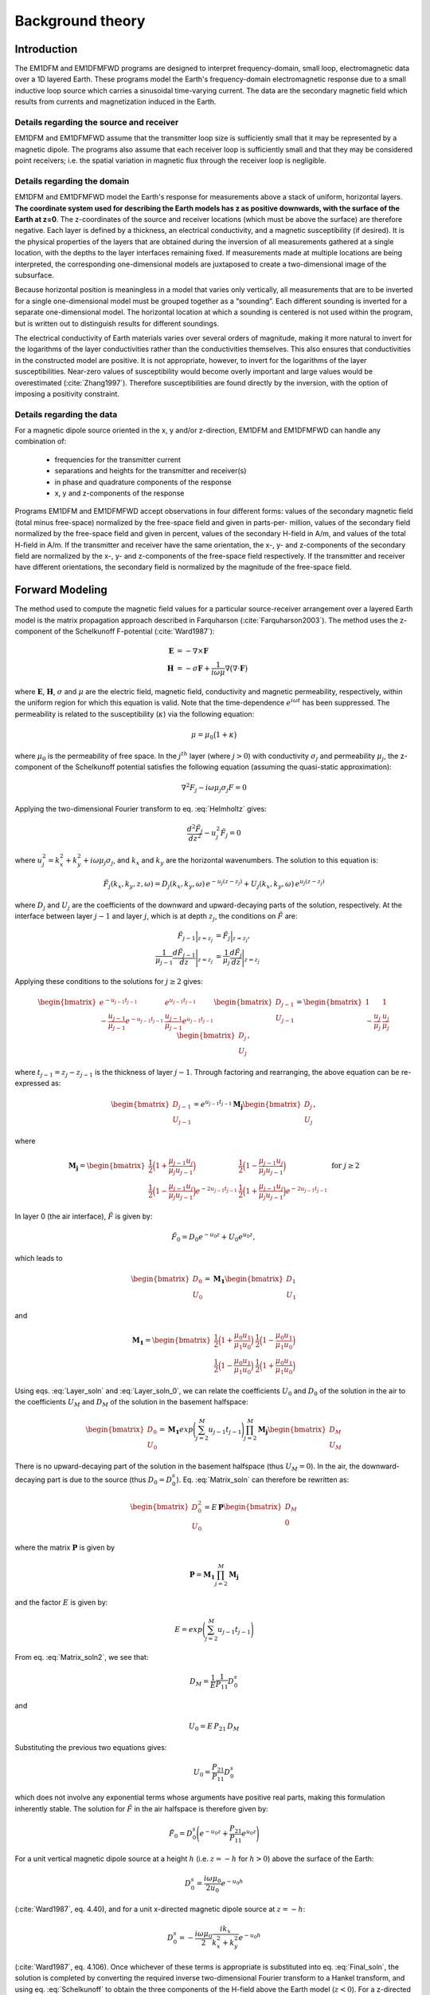 .. _theory:

Background theory
=================

Introduction
------------

The EM1DFM and EM1DFMFWD programs are designed to interpret frequency-domain, small loop, electromagnetic data over a 1D layered Earth.
These programs model the Earth's frequency-domain electromagnetic response due to a small inductive loop source which carries a sinusoidal time-varying current. 
The data are the secondary magnetic field which results from currents and magnetization induced in the Earth.


.. figure:: ../images/domain.png
    :align: center
    :figwidth: 70%



.. _theory_source:

Details regarding the source and receiver
^^^^^^^^^^^^^^^^^^^^^^^^^^^^^^^^^^^^^^^^^

EM1DFM and EM1DFMFWD assume that the transmitter loop size is sufficiently small that it may be represented by a magnetic dipole.
The programs also assume that each receiver loop is sufficiently small and that they may be considered point receivers; i.e.
the spatial variation in magnetic flux through the receiver loop is negligible.

.. _theory_domain:

Details regarding the domain
^^^^^^^^^^^^^^^^^^^^^^^^^^^^

EM1DFM and EM1DFMFWD model the Earth's response for measurements above a stack of uniform, horizontal
layers. **The coordinate system used for describing the Earth models has z as positive downwards, with the
surface of the Earth at z=0**. The z-coordinates of the source and receiver locations (which must be above
the surface) are therefore negative. Each layer is defined by a thickness, an electrical conductivity, and a magnetic susceptibility (if desired).
It is the physical properties of the layers that are obtained during the inversion of all measurements
gathered at a single location, with the depths to the layer interfaces remaining fixed. If measurements made
at multiple locations are being interpreted, the corresponding one-dimensional models are juxtaposed to
create a two-dimensional image of the subsurface.

Because horizontal position is meaningless in a model that varies only vertically, all measurements that
are to be inverted for a single one-dimensional model must be grouped together as a “sounding”. Each
different sounding is inverted for a separate one-dimensional model. The horizontal location at which a
sounding is centered is not used within the program, but is written out to distinguish results for different
soundings.

The electrical conductivity of Earth materials varies over several orders of magnitude, making it more
natural to invert for the logarithms of the layer conductivities rather than the conductivities themselves.
This also ensures that conductivities in the constructed model are positive. It is not appropriate, however, to
invert for the logarithms of the layer susceptibilities. Near-zero values of susceptibility would become overly
important and large values would be overestimated (:cite:`Zhang1997`). Therefore susceptibilities
are found directly by the inversion, with the option of imposing a positivity constraint.


.. _theory_data:

Details regarding the data
^^^^^^^^^^^^^^^^^^^^^^^^^^

For a magnetic dipole source oriented in the x, y and/or z-direction, EM1DFM and EM1DFMFWD can handle any combination of:

    - frequencies for the transmitter current
    - separations and heights for the transmitter and receiver(s)
    - in phase and quadrature components of the response
    - x, y and z-components of the response

Programs EM1DFM and EM1DFMFWD accept observations in four different forms: values of the
secondary magnetic field (total minus free-space) normalized by the free-space field and given in parts-per-
million, values of the secondary field normalized by the free-space field and given in percent, values of the
secondary H-field in A/m, and values of the total H-field in A/m. If the transmitter and receiver have
the same orientation, the x-, y- and z-components of the secondary field are normalized by the
x-, y- and z-components of the free-space field respectively. If the transmitter and receiver have different orientations,
the secondary field is normalized by the magnitude of the free-space field.

.. _theory_fwd:

Forward Modeling
----------------

The method used to compute the magnetic field values for a particular source-receiver arrangement over a
layered Earth model is the matrix propagation approach described in Farquharson (:cite:`Farquharson2003`). The method
uses the z-component of the Schelkunoff F-potential (:cite:`Ward1987`):

.. math::
    \begin{align}
    \mathbf{E} &= -\nabla \times \mathbf{F} \\
    \mathbf{H} &= -\sigma \mathbf{F} + \dfrac{1}{i \omega \mu} \nabla \big ( \nabla \cdot \mathbf{F} \big )
    \end{align}
    :name: Schelkunoff

where :math:`\mathbf{E}`, :math:`\mathbf{H}`, :math:`\sigma` and :math:`\mu` are the electric field, magnetic field,
conductivity and magnetic permeability, respectively, within the uniform region for which this equation is valid. Note that the time-dependence :math:`e^{i\omega t}` has been suppressed.
The permeability is related to the susceptibility (:math:`\kappa`) via the following equation:

.. math::
    \mu = \mu_0 \big ( 1 + \kappa \big )
    :name: susc_def

where :math:`\mu_0` is the permeability of free space. 
In the :math:`j^{th}` layer (where :math:`j>0`) with conductivity :math:`\sigma_j` and permeability :math:`\mu_j`, the
z-component of the Schelkunoff potential satisfies the following equation (assuming the quasi-static approximation):

.. math::
    \nabla^2 F_j - i\omega \mu_j \sigma_j F = 0
    :name: Helmholtz

Applying the two-dimensional Fourier transform to eq. :eq:`Helmholtz` gives:

.. math::
    \frac{d^2 \tilde{F}_j}{dz^2} - u_j^2 \tilde{F}_j = 0
    :name: Helmholtz1D

where :math:`u_j^2 = k_x^2 + k_y^2 + i \omega \mu_j \sigma_j`, and :math:`k_x` and :math:`k_y` are the horizontal wavenumbers. The
solution to this equation is:

.. math::
    \tilde{F}_j (k_x,k_y,z,\omega ) = D_j (k_x, k_y, \omega) \, e^{-u_j (z-z_j)} + U_j (k_x, k_y, \omega) \, e^{u_j (z-z_j)}
    :name: Helmholtz_gen_sol

where :math:`D_j` and :math:`U_j` are the coefficients of the downward and upward-decaying parts of the solution, respectively. At
the interface between layer :math:`j-1` and layer :math:`j`, which is at depth :math:`z_j`, the conditions on :math:`\tilde{F}` are:

.. math::
    \begin{align}
    \tilde{F}_{j-1} \Big |_{z=z_j} &= \tilde{F}_j \Big |_{z=z_j}, \\
    \dfrac{1}{\mu_{j-1}} \dfrac{d \tilde{F}_{j-1}}{dz} \Bigg |_{z=z_j} &= \dfrac{1}{\mu_{j}} \dfrac{d \tilde{F}_{j}}{dz} \Bigg |_{z=z_j}
    \end{align}
    :name: bound_cond

Applying these conditions to the solutions for :math:`j \geq 2` gives:

.. math::
    \begin{bmatrix} e^{-u_{j-1} t_{j-1}} & e^{u_{j-1} t_{j-1}} \\ - \frac{u_{j-1}}{\mu_{j-1}} e^{-u_{j-1} t_{j-1}} & \frac{u_{j-1}}{\mu_{j-1}} e^{u_{j-1} t_{j-1}} \end{bmatrix}
    \begin{bmatrix} D_{j-1} \\ U_{j-1} \end{bmatrix} =
    \begin{bmatrix} 1 & 1 \\ -\frac{u_j}{\mu_j} & \frac{u_j}{\mu_j} \end{bmatrix}
    \begin{bmatrix} D_{j} \\ U_{j} \end{bmatrix},
    :name: Layer_soln

where :math:`t_{j-1} = z_j - z_{j-1}` is the thickness of layer :math:`j-1`. Through factoring and rearranging, the above equation can be re-expressed as:

.. math::
    \begin{bmatrix} D_{j-1} \\ U_{j-1} \end{bmatrix} =
    e^{u_{j-1}t_{j-1}} \mathbf{M_j} \begin{bmatrix} D_{j} \\ U_{j} \end{bmatrix},
    :name:

where

.. math::
    \mathbf{M_j} = \begin{bmatrix} \frac{1}{2} \Big ( 1 + \frac{\mu_{j-1} u_j}{\mu_j u_{j-1}} \Big ) & \frac{1}{2} \Big ( 1 - \frac{\mu_{j-1} u_j}{\mu_j u_{j-1}} \Big ) \\
    \frac{1}{2} \Big ( 1 - \frac{\mu_{j-1} u_j}{\mu_j u_{j-1}} \Big ) e^{-2u_{j-1} t_{j-1}} & \frac{1}{2} \Big ( 1 + \frac{\mu_{j-1} u_j}{\mu_j u_{j-1}} \Big ) e^{-2u_{j-1} t_{j-1}} \end{bmatrix}
    \;\;\;\; \textrm{for} \;\;\;\; j \geq 2
    :name:

In layer 0 (the air interface), :math:`\tilde{F}` is given by:

.. math::
    \tilde{F}_0 = D_0 e^{-u_0 z} + U_0 e^{u_0 z},
    :name:

which leads to

.. math::
    \begin{bmatrix} D_0 \\ U_0 \end{bmatrix} = \mathbf{M_1} \begin{bmatrix} D_1 \\ U_1 \end{bmatrix}
    :name: Layer_soln_0

and

.. math::
    \mathbf{M_1} = \begin{bmatrix} \frac{1}{2} \Big ( 1 + \frac{\mu_0 u_1}{\mu_1 u_0} \Big ) & \frac{1}{2} \Big ( 1 - \frac{\mu_0 u_1}{\mu_1 u_0} \Big ) \\
    \frac{1}{2} \Big ( 1 - \frac{\mu_0 u_1}{\mu_1 u_0} \Big ) & \frac{1}{2} \Big ( 1 + \frac{\mu_0 u_1}{\mu_1 u_0} \Big ) \end{bmatrix}
    :name:

Using eqs. :eq:`Layer_soln` and :eq:`Layer_soln_0`, we can relate the coefficients :math:`U_0` and :math:`D_0` of the solution in the air to the coefficients :math:`U_M` and :math:`D_M` of
the solution in the basement halfspace:

.. math::
    \begin{bmatrix} D_0 \\ U_0 \end{bmatrix} = \mathbf{M_1} exp \Bigg ( \sum_{j=2}^M u_{j-1} t_{j-1} \Bigg ) \prod_{j=2}^M \mathbf{M_j} \begin{bmatrix} D_M \\ U_M \end{bmatrix}
    :name: Matrix_soln

There is no upward-decaying part of the solution in the basement halfspace (thus :math:`U_M = 0`). In the air, the
downward-decaying part is due to the source (thus :math:`D_0 = D_0^s`). Eq. :eq:`Matrix_soln` can therefore be rewritten as:

.. math::
    \begin{bmatrix} D_0^2 \\ U_0 \end{bmatrix} = E \, \mathbf{ P} \begin{bmatrix} D_M \\ 0 \end{bmatrix}
    :name: Matrix_soln2

where the matrix :math:`\mathbf{P}` is given by

.. math::
    \mathbf{P} = \mathbf{M_1} \prod_{j=2}^M \mathbf{M_j}
    :name: M_prod

and the factor :math:`E` is given by:

.. math::
    E = exp \Bigg ( \sum_{j=2}^M u_{j-1} t_{j-1} \Bigg )
    :name:

From eq. :eq:`Matrix_soln2`, we see that:

.. math::
    D_M = \frac{1}{E} \frac{1}{P_{11}} D_0^s
    :name:

and

.. math::
    U_0 = E \, P_{21} \, D_M
    :name:

Substituting the previous two equations gives:

.. math::
    U_0 = \frac{P_{21}}{P_{11}} D_0^s
    :name:

which does not involve any exponential terms whose arguments have positive real parts, making this formulation inherently stable.
The solution for :math:`\tilde{F}` in the air halfspace is therefore given by:

.. math::
    \tilde{F}_0 = D_0^s \Bigg ( e^{-u_0 z} + \frac{P_{21}}{P_{11}} e^{u_0 z} \Bigg )
    :name: Final_soln

For a unit vertical magnetic dipole source at a height :math:`h` (i.e. :math:`z = -h` for :math:`h>0`) above the surface of the Earth:

.. math::
    D_0^s = \frac{i\omega \mu_0}{2 u_0}e^{-u_0 h}
    :name: Source_vert

(:cite:`Ward1987`, eq. 4.40), and for a unit x-directed magnetic dipole source at :math:`z=-h`:

.. math::
    D_0^s = - \frac{i\omega \mu_0}{2} \frac{ik_x}{k_x^2 + k_y^2} e^{-u_0 h}
    :name: Source_horiz

(:cite:`Ward1987`, eq. 4.106). Once whichever of these terms is appropriate is substituted into
eq. :eq:`Final_soln`, the solution is completed by converting the required inverse two-dimensional Fourier transform to
a Hankel transform, and using eq. :eq:`Schelkunoff` to obtain the three components of the H-field above the Earth model (:math:`z<0`).
For a z-directed magnetic dipole source at (:math:`0,0,-h`) such that :math:`h>0`:

.. math::
    \begin{align}
    H_x(x,y,z,\omega) &= \frac{1}{4\pi} \frac{x}{r} \int_0^\infty \Big ( e^{-\lambda |z+h|} - \frac{P_{21}}{P_{11}} e^{\lambda (z-h)} \Big ) \lambda^2 J_1(\lambda r) d\lambda \\
    H_y(x,y,z,\omega) &= \frac{1}{4\pi} \frac{y}{r} \int_0^\infty \Big ( e^{-\lambda |z+h|} - \frac{P_{21}}{P_{11}} e^{\lambda (z-h)} \Big ) \lambda^2 J_1(\lambda r) d\lambda \\
    H_z(x,y,z,\omega) &= \frac{1}{4\pi}             \int_0^\infty \Big ( e^{-\lambda |z+h|} + \frac{P_{21}}{P_{11}} e^{\lambda (z-h)} \Big ) \lambda^2 J_0(\lambda r) d\lambda
    \end{align}
    :name: Soln_zdip

And for a x-directed magnetic dipole source at (:math:`0,0,-h`) such that :math:`h>0`:

.. math::
    \begin{align}
    H_x(x,y,z,\omega) =& -\frac{1}{4\pi} \Big ( \frac{1}{r} - \frac{2x^2}{r^3} \Big ) \int_0^\infty \Big ( e^{-\lambda |z+h|} - \frac{P_{21}}{P_{11}} e^{\lambda (z-h)} \Big ) \lambda J_1(\lambda r) d\lambda \\
    &-\frac{1}{4\pi} \frac{x^2}{r^2} \int_0^\infty \Big ( e^{-\lambda |z+h|} - \frac{P_{21}}{P_{11}} e^{\lambda (z-h)} \Big ) \lambda^2 J_0(\lambda r) d\lambda \\
    H_y(x,y,z,\omega) =& \frac{1}{2\pi} \frac{xy}{r^3} \int_0^\infty \Big ( e^{-\lambda |z+h|} - \frac{P_{21}}{P_{11}} e^{\lambda (z-h)} \Big ) \lambda J_1(\lambda r) d\lambda \\
    &-\frac{1}{4\pi} \frac{xy}{r^2} \int_0^\infty \Big ( e^{-\lambda |z+h|} - \frac{P_{21}}{P_{11}} e^{\lambda (z-h)} \Big ) \lambda^2 J_0(\lambda r) d\lambda \\
    H_z(x,y,z,\omega) =& \frac{1}{4\pi} \frac{x}{r} \int_0^\infty \Big ( e^{-\lambda |z+h|} + \frac{P_{21}}{P_{11}} e^{\lambda (z-h)} \Big ) \lambda^2 J_1(\lambda r) d\lambda
    \end{align}
    :name: Soln_xdip


The Hankel transforms in eqs. :eq:`Soln_zdip` and :eq:`Soln_xdip` are computed using the digital filtering routine of Anderson
(:cite:`Anderson1982`). The kernels of these equations are pre-computed at a certain number of logarithmically-spaced values of :math:`\lambda`.
Anderson’s routine then extracts the values of the kernels at the values of :math:`\lambda` it requires by cubic
spline interpolation. The number of values of :math:`\lambda` at which the kernels are pre-computed (50 minimum) can
be specified in the input file “em1dfm.in”; see “line 11” in the :ref:`input file<inputEM1DFM>` description.

There are three places where previously-computed components of eqs. :eq:`Soln_zdip` and :eq:`Soln_xdip` can be re-used. The
propagation of the matrices through the layers depends on frequency, and must be re-done for each different
value. However, the propagated matrix :math:`\mathbf{P}`, and hence the ratio :math:`P_{21}/P_{11}`, does not depend on the relative
location and orientation of the transmitter and receiver, and so can be re-used for all transmitters and
receivers for the same frequency. Furthermore, if there are multiple transmitter-receiver pairs with the same
height (and the same frequency), there is no difference in the kernels of their Hankel transforms, and so the
values of the kernels computed for one pair can be re-used for all the others. It is to ensure this grouping of
the survey parameters that the observations file is structured the way it is (see the :ref:`observation file<supportingFiles_obs>`).

The individual propagation matrices :math:`\mathbf{M_j}`, and each matrix computed in the construction of the propagation matrix :math:`\mathbf{P}`, are saved in the forward-modelling routine. These are then re-used in the computation of the sensitivities.

.. _theory_sensitivities:

Computing Sensitivities
-----------------------

The inverse problem of determining the conductivity and/or susceptibility of the Earth from electromagnetic
measurements is nonlinear. Program EM1DFM uses an iterative procedure to solve this problem. At each
iteration the linearized approximation of the full nonlinear problem is solved. This requires the Jacobian
matrix for the sensitivities, :math:`\mathbf{J} = (\mathbf{J^\sigma}, \mathbf{J^\kappa})` where:

.. math::
    \begin{align}
    J_{ij}^\sigma &= \frac{\partial d_i}{\partial log \, \sigma_j} \\
    J_{ij}^\kappa &= \frac{\partial d_i}{\partial k_j}
    \end{align}
    :name: Sensitivity

in which :math:`d_i` is the :math:`i^{th}` observation, and :math:`\sigma_j` and :math:`\kappa_j` are the conductivity and susceptibility of the :math:`j^{th}` layer.

The algorithm for computing the sensitivities is obtained by differentiating the expressions for the H-fields (see :eq:`Soln_zdip` and :eq:`Soln_xdip`)
with respect to the model parameters (:cite:`Farquharson2003`). For example, the
sensitivity with respect to :math:`m_j` (either the conductivity or susceptibility of the :math:`j^{th}` layer) of the
z-component of the H-field for a z-directed magnetic dipole source is given by differentiating the third expression in :eq:`Soln_zdip`:

.. math::
    \frac{\partial H_z}{\partial m_j} (x,y,z,\omega) = \frac{1}{4\pi} \int_0^\infty \Big ( e^{-\lambda |z+h|} + \frac{\partial}{\partial m_j} \Bigg [ \frac{P_{21}}{P_{11}} \Bigg ] e^{\lambda (z-h)} \Big ) \lambda^2 J_0(\lambda r) d\lambda
    :name: Sensitivity_z

The derivative of the coefficient is simply:

.. math::
    \frac{\partial}{\partial m_j} \Bigg [ \frac{P_{21}}{P_{11}} \Bigg ] = \frac{\partial P_{21}}{\partial m_j} \frac{1}{P_{11}} - \frac{\partial P_{11}}{\partial m_j} \frac{P{21}}{P_{11}^2}
    :name:

where :math:`P_{11}` and :math:`P_{21}` are elements of the propagation matrix :math:`\mathbf{P}` given by eq. :eq:`M_prod`. The derivative of :math:`\mathbf{P}` with respect to :math:`m_j` (for :math:`1 \leq j \leq M-1`) is

.. math::
    \frac{\partial \mathbf{P}}{\partial m_j} = \mathbf{M_1 M_2 ... M_{j-1}} \Bigg ( \frac{\partial \mathbf{M_j}}{\partial m_j} \mathbf{M_{j+1}} + \mathbf{M_j} \frac{\partial \mathbf{M_{j+1}}}{\partial m_j} \Bigg ) \mathbf{M_{j+2} ... M_M}
    :name:

The sensitivities with respect to the conductivity and susceptibility of the basement halfspace are given by

.. math::
    \frac{\partial \mathbf{P}}{\partial m_M} = \mathbf{M_1 M_2 ... M_{M-1}} \frac{\partial \mathbf{M_M}}{\partial m_M} 
    :name:

The derivatives of the individual layer matrices with respect to the conductivities and susceptibilities are
straightforward to derive, and are not given here.

Just as for the forward modelling, the Hankel transform in eq. :eq:`Sensitivity_z`, and those in the corresponding
expressions for the sensitivities of the other observations, are computed using the digital filtering routine of Anderson (:cite:`Anderson1982`).

The partial propagation matrices

.. math::
    \mathbf{P_k} = \mathbf{M_1} \prod_{j=2}^k \mathbf{M_j}, \;\;\; k=2,...,M
    :name:

are computed during the forward modelling, and saved for re-use during the sensitivity computations. This
sensitivity-equation approach therefore has the efficiency of an adjoint-equation approach.

.. _theory_inversion:

Inversion Methodologies
-----------------------

In program EM1DFM, there are four different inversion algorithms. They all have the same :ref:`general formulation <theory_inversion_gen>`, but differ in their treatment of the trade-off parameter (see :ref:`fixed trade-off <theory_inversion_fixed>`, :ref:`discrepency principle <theory_inversion_disc>`, :ref:`GCV <theory_inversion_gcv>` and :ref:`L-curve criterion <theory_inversion_lcurve>`).
In addition, there are four possibilities for the Earth model constructed by the inversion: 

    1) conductivity only
    2) susceptibility only (with positivity enforced)
    3) conductivity and susceptibility (with positivity of the susceptibilities enforced)
    4) conductivity and susceptibility (without the positivity constraint)

.. _theory_inversion_gen:

General formulation
^^^^^^^^^^^^^^^^^^^

The aim of each inversion algorithm is to construct the simplest model that adequately reproduces the
observations. This is achieved by posing the inverse problem as an optimization problem in which we recover the model that minimizes the objective function:

.. math::
    \Phi = \phi_d + \beta \phi_m - \gamma \phi_{LB}
    :name: ObjectiveFun

The three components of this objective function are as follows. :math:`\phi_d` is the data misfit:

.. math::
    \phi_d = \| \mathbf{W_d} (\mathbf{d - d^{obs}} ) \|^2
    :name:

where :math:`\| \, \cdot \, \|` represents the :math:`l_2`-norm, :math:`d^{obs}` is the vector containing the
:math:`N` observations, and :math:`d` is the forward-modelled data. It is assumed that the noise in the observations is Gaussian and uncorrelated, and that the
estimated standard deviation of the noise in the :math:`i^{th}` observation is of the form :math:`s_0 \hat{s}_i`, where :math:`\hat{s}_i` indicates the
amount of noise in the :math:`i^{th}` observation relative to that in the others, and is a scale factor that specifies
the total amount of noise in the set of observations. The matrix :math:`\mathbf{W_d}` is therefore given by:

.. math::
    \mathbf{W_d} = \textrm{diag} \big \{ 1/(s_0 \hat{s}_1), ..., 1/(s_0 \hat{s}_N) \}
    :name:


The model-structure component of the objective function is :math:`\phi_m`. In its most general form it contains four terms:

.. math::
    \begin{split}
    \phi_m =& \; \alpha_s^\sigma \big \| \mathbf{W_s^\sigma} \big ( \mathbf{m^\sigma - m_s^{\sigma , ref}} \big ) \big \|^2\\
    &+ \alpha_z^\sigma \big \| \mathbf{W_z^\sigma} \big ( \mathbf{m^\sigma - m_z^{\sigma , ref}} \big ) \big \|^2\\
    &+ \alpha_s^\kappa \big \| \mathbf{W_s^\kappa} \big ( \mathbf{m^\kappa - m_s^{\kappa , ref}} \big ) \big \|^2\\
    &+ \alpha_z^\kappa \big \| \mathbf{W_z^\kappa} \big ( \mathbf{m^\kappa - m_z^{\kappa , ref}} \big ) \big \|^2
    \end{split}
    :name: MOF

where :math:`\mathbf{m^\sigma}` is the vector containing the logarithms of the layer conductivities, and :math:`\mathbf{m^\kappa}` is the vector containing
the layer susceptibilities. The matrices :math:`\mathbf{W_s^\sigma}` and :math:`\mathbf{W_s^\kappa}` are:

.. math::
    \mathbf{W_s^\sigma} = \mathbf{W_s^\kappa} = \textrm{diag} \big \{ \sqrt{t_1}, ..., \sqrt{t_{m-1}}, \sqrt{t_{M-1}} \big \}
    :name:

where :math:`t_j` is the thickness of the :math:`j^{th}` layer. And the matricies :math:`\mathbf{W_z^\sigma}` and :math:`\mathbf{W_z^\kappa}` are:

.. math::
    \mathbf{W_z^\sigma} = \mathbf{W_z^\kappa} =
    \begin{bmatrix} -\sqrt{\frac{2}{t_1 + t_2}} & \sqrt{\frac{2}{t_1 + t_2}} & & & & \\
    & -\sqrt{\frac{2}{t_2 + t_3}} & \sqrt{\frac{2}{t_2 + t_3}} & & & \\
    & & \ddots & & & \\
    & & & -\sqrt{\frac{2}{t_{M-2} + t_{M-1}}} & \sqrt{\frac{2}{t_{M-2} + t_{M-1}}} & \\
    & & & & -\sqrt{\frac{2}{t_{M-1}}} & \sqrt{\frac{2}{t_{M-1}}} \\
    & & & & & 0 \end{bmatrix}
    :name:

The rows of any of these four weighting matrices can be scaled if desired (see file for :ref:`additional model-norm weights<supportingFiles_weight>`). The
vectors :math:`\mathbf{m_s^{\sigma , ref}}`, :math:`\mathbf{m_z^{\sigma , ref}}`, :math:`\mathbf{m_s^{\kappa , ref}}` and :math:`\mathbf{m_z^{\kappa , ref}}`
contain the layer conductivities/susceptibilities for the four possible reference models. The four terms in
:math:`\phi_m` therefore correspond to the “smallest” and “flattest” terms for the
conductivity and susceptibility parts of the model. The relative importance of the four terms is governed by
the coefficients :math:`\mathbf{\alpha_s^{\sigma}}`, :math:`\mathbf{\alpha_z^{\sigma}}`, :math:`\mathbf{\alpha_s^{\kappa}}` and :math:`\mathbf{\alpha_z^{\kappa}}`
, which are discussed in the :ref:`general formulation of the inversion problem<theory_inversion_gen>`. :math:`\beta` is the trade-off parameter that
balances the opposing effects of minimizing the misfit and minimizing the amount of structure in the model.
It is the different ways in which :math:`\beta` is determined that distinguish the four inversion algorithms in program
EM1DFM from one another. They are described in the next sections.

Finally, the third component of the objective function is a logarithmic barrier term:

.. math::
    \phi_{LB} = \sum_{j-1}^M \textrm{log} \, (c\kappa_j)
    :name: barrier_cond

where :math:`c` is a constant, usually equal to 1. This term is how the positivity constraint on the layer susceptibilities
is enforced. It, and its coefficient :math:`\gamma`, are described :ref:`here<theory_pos_sus>`.

As mentioned in the :ref:`computing sensitivities <theory_sensitivities>` section, the inverse problem considered here is nonlinear. It is solved using an
iterative procedure. At the :math:`n^{th}` iteration, the actual objective function being minimized is:

.. math::
    \Phi^n = \phi_d^n + \beta^n \phi_m^n - \gamma^n \phi^n_{LB}
    :name: Objective_Fcn

In the data misfit :math:`\phi_d^n`, the forward-modelled data :math:`d_n` are the data for the model that is sought at the current iteration. These data
are approximated by:

.. math::
    \mathbf{d^n} = \mathbf{d}^{n-1} + \mathbf{J}^{\sigma, n-1} \delta \mathbf{m}^\sigma + \mathbf{J}^{\kappa, n-1} \delta \mathbf{m}^\kappa
    :name: DataPerturb

where :math:`\delta \mathbf{m}^\sigma = \mathbf{m}^{\sigma , n} - \mathbf{m}^{\sigma , n-1}\;` \& :math:`\;\delta \mathbf{m}^\kappa = \mathbf{m}^{\kappa , n} - \mathbf{m}^{\kappa , n-1}`, and
:math:`\mathbf{J}^{\sigma , n-1}` \& :math:`\mathbf{J}^{\kappa , n-1}` are the two halves of the Jacobian matrix given by :eq:`Sensitivity` and evaluated for the model from the previous iteration. At
the :math:`n^{th}` iteration, the problem to be solved is that of finding the change, (:math:`\delta \mathbf{m}^\sigma , \delta \mathbf{m}^\kappa`) to the model which
minimizes the objective function :math:`\Phi^n`. Differentiating eq. :eq:`Objective_Fcn` with respect to the components of :math:`\delta \mathbf{m}^\sigma` \& :math:`\delta \mathbf{m}^\kappa`, and
equating the resulting expressions to zero, gives the system of equations to be solved. The derivatives of :math:`\phi^n_d` (incorporating the approximation of eq. :eq:`DataPerturb`) and
are straightforward to calculate. However, a further approximation must be made to linearize the derivatives of the logarithmic barrier term:

.. math::
    \begin{split}
    \frac{\partial \phi^n_{LB}}{\partial \delta m_k^\kappa} &= \frac{\partial}{\partial \delta \kappa_k} \sum_{j=1}^M \textrm{log} \big ( \kappa_j^{n-1} + \delta \kappa_j \big ) \\
    &= \frac{1}{\kappa_k^{n-1} + \delta \kappa_j} \\
    & \approx \frac{1}{\kappa_k^{n-1}} \Bigg ( 1 - \frac{\delta \kappa_k}{\kappa_k^{n-1}} \Bigg )
    \end{split}
    :name:

The linear system of equations to be solved for (:math:`\delta \mathbf{m}^\sigma , \delta \mathbf{m}^\kappa`) is therefore:

.. math::
    \begin{split}
    & \bigg [ \mathbf{J}^{n-1 \, T} \mathbf{W_d}^T \mathbf{W_d} \mathbf{J}^{n-1} + \beta^n \sum_{i=1}^2 \mathbf{W_i}^T \mathbf{W_i} + \frac{\gamma^n}{2} \mathbf{\hat{X}}^{n-1 \, T} \mathbf{\hat{X}}^{n-1} \bigg ] \delta \mathbf{m} = \\
    & \mathbf{J}^{n-1 \, T} \mathbf{W_d}^{n-1} \mathbf{W_d} \big ( \mathbf{d^{obs}} - \mathbf{d}^{n-1} \big )
    + \beta^n \sum_{i=1}^2 \mathbf{W_i}^T \mathbf{W_i} \big ( \mathbf{m_i^{ref} - \mathbf{m}^{n-1}} \big )
    + \frac{\gamma^n}{2} \mathbf{\hat{X}}^{n-1 \, T} \mathbf{\hat{X}}^{n-1} \mathbf{m}^{n-1}
    \end{split}
    :name: Systemdm

where :math:`T` denotes the transpose and:

.. math::
    \begin{split}
    \mathbf{J}^{n-1} &= \big ( \mathbf{J}^{\sigma , n-1} \mathbf{J}^{\kappa , n-1} \big ) \\
    \mathbf{W_1} &= \begin{bmatrix} \sqrt{\alpha_s^\sigma} \mathbf{W}_s^\sigma & 0 \\ 0 & \sqrt{\alpha_s^\kappa} \mathbf{W}_s^\kappa \end{bmatrix} \\ 
    \mathbf{W_2} &= \begin{bmatrix} \sqrt{\alpha_z^\sigma} \mathbf{W}_z^\sigma & 0 \\ 0 & \sqrt{\alpha_z^\kappa} \mathbf{W}_z^\kappa \end{bmatrix} \\
    \mathbf{m_1^{ref}} &= \big ( \mathbf{m}_s^{\sigma , ref \, T} \mathbf{m}_s^{\kappa , ref \, T} \big )^T \\
    \mathbf{m_2^{ref}} &= \big ( \mathbf{m}_z^{\sigma , ref \, T} \mathbf{m}_z^{\kappa , ref \, T} \big )^T \\
    \mathbf{\hat{X}}^{n-1} &= \big ( 0 \, (\mathbf{X}^{n-1})^{-1} \big )
    \end{split}
    :name:

where :math:`\mathbf{\hat{X}}^{n-1} = \textrm{diag} \{ m_1^{\kappa, n-1}, ... , m_M^{\kappa, n-1} \}`. The solution to eq. :eq:`Systemdm` is equivalent to the least-squares solution of:

.. math::
    \begin{bmatrix} \mathbf{W_d J}^{n-1} \\ \sqrt{\beta^n} \mathbf{W_1} \\ \sqrt{\beta^n} \mathbf{W_2} \\ \sqrt{\gamma^n/2} \, \mathbf{\hat{X}}^{n-1} \end{bmatrix} \delta \mathbf{m} =
    \begin{bmatrix} \mathbf{W_d } ( \mathbf{d^{obs} - d}^{n-1} ) \\ \sqrt{\beta^n} \mathbf{W_1} ( \mathbf{m_1^{ref} - m}^{n-1} ) \\ \sqrt{\beta^n} \mathbf{W_2}( \mathbf{m^{ref} - m}^{n-1} ) \\ \sqrt{\gamma^n/2} \, \mathbf{\hat{X}}^{n-1} \mathbf{m}^{n-1} \end{bmatrix}
    :name: SystemdmLSQ

Once the step :math:`\delta \mathbf{m}` has been determined by the solution of eq. :eq:`Systemdm` or eq. :eq:`SystemdmLSQ`, the new model is given by:

.. math::
    \mathbf{m}^n = \mathbf{m}^{n-1} + \nu \delta \mathbf{m}
    :name: mod_update

There are two conditions on the step length :math:`\nu`. First, if positivity of the layer susceptibilities is being enforced:

.. math::
    \nu \delta \kappa_j > -\kappa_j^{n-1}
    :name: cond1

must hold for all :math:`j=1,...,M`. Secondly, the objective function must be decreased by the addition of the
step to the model:

.. math::
    \phi_d^n + \beta^n \phi_m^n - \gamma^n \phi_{LB}^n < \phi_d^{n-1} + \beta^n \phi_m^{n-1} - \gamma^n \phi_{LB}^{n-1}
    :name: cond2

where :math:`\phi_d^n` is now the misfit computed using the full forward modelling for the new model :math:`\mathbf{m}^n`. To determine
:math:`\mathbf{m}^n`, a step length (:math:`\nu`) of either 1 or the maximum value for which eq. :eq:`cond1` is true (whichever is greater) is
tried. If eq. :eq:`cond2` is true for the step length, it is accepted. If eq. :eq:`cond2` is not true, :math:`\nu` is decreased by factors of 2 until it is true.

.. _theory_inversion_fixed:

Algorithm 1: fixed trade-off parameter
^^^^^^^^^^^^^^^^^^^^^^^^^^^^^^^^^^^^^^

The trade-off parameter, :math:`\beta`, remains fixed at its user-supplied value throughout the inversion. The least-
squares solution of eq. :eq:`SystemdmLSQ` is used. This is computed using the subroutine “LSQR” of Paige & Saunders
(:cite:`Paige1982`). If the desired value of :math:`\beta` is known, this is the fastest of the four inversion algorithms as it does not
involve a line search over trial values of :math:`\beta` at each iteration. If the appropriate value of :math:`\beta` is not known, it
can be found using this algorithm by trail-and-error. This may or may not be time-consuming.

.. _theory_inversion_disc:

Algorithm 2: discrepancy principle
^^^^^^^^^^^^^^^^^^^^^^^^^^^^^^^^^^

If a complete description of the noise in a set of observations is available - that is, both :math:`s_0` and :math:`\hat{s}_i \: (i=1,...,N)` are known - the expectation of the misfit,
:math:`E (\phi_d)`, is equal to the number of observations :math:`N`. Algorithm 2 therefore attempts to choose the trade-off parameter so that the misfit for the final model is equal to a target
value of :math:`chifac \times N`. If the noise in the observations is well known, :math:`chifac` should equal 1. However, :math:`chifac` can be adjusted by the user to give a target misfit appropriate for a particular data-set. If a misfit as small as the target value cannot be achieved, the algorithm searches for the smallest possible misfit.

Experience has shown that choosing the trade-off parameter at early iterations in this way can lead to
excessive structure in the model, and that removing this structure once the target (or minimum) misfit has
been attained can require a significant number of additional iterations. A restriction is therefore placed on
the greatest-allowed decrease in the misfit at any iteration, thus allowing structure to be slowly but steadily
introduced into the model. In program EM1DFM, the target misfit at the :math:`n^{th}` iteration is given by:

.. math::
    \phi_d^{n, tar} = \textrm{max} \big ( mfac \times \phi_d^{n-1}, chifac \times N \big )
    :name: mfac

where the user-supplied factor :math:`mfac` is such that :math:`0.1 \leq mfac \leq 0.5`.

The step :math:`\delta \mathbf{m}` is found from the solution of eq. :eq:`SystemdmLSQ` using subroutine
LSQR of Paige & Saunders (:cite:`Paige1982`). The line search at each iteration moves along the :math:`\phi_d` versus log :math:`\! \beta` curve until either the target misfit, :math:`\phi_d^{n, tar}`,
is bracketed, in which case a bisection search is used to converge to the target, or the minimum misfit
(:math:`> \phi_d^{n-1}`) is bracketed, in which case a golden section search (for example, Press et al., 1986) is used to
converge to the minimum. The starting value of :math:`\beta` for each line search is :math:`\beta^{n-1}`. For the first iteration, the :math:`\beta \, (=\beta_0)` for the line search is given by
:math:`N/\phi_m (\mathbf{m}^\dagger)`, where :math:`\mathbf{m}^\dagger` contains typical values of conductivity and/or susceptibility. Specifically, :math:`\mathbf{m}^\dagger` is a model whose top
:math:`M/5` layers have a conductivity of 0.02 S/m and susceptibility of 0.02 SI units, and whose remaining layers have a conductivity of 0.01 S/m and
susceptibility of 0 SI units. Also, the reference models used in the computation of :math:`\phi_m (\mathbf{m}^\dagger )` are homogeneous
halfspaces of 0.01 S/m and 0 SI units. The line search is efficient, but does involve the full forward modelling to compute the misfit for each trial value of :math:`\beta`.

.. _theory_inversion_gcv:

Algorithm 3: GCV criterion
^^^^^^^^^^^^^^^^^^^^^^^^^^

If only the relative amount of noise in the observations is known - that is, :math:`\hat{s}_i (i=1,...,N)` is known but not :math:`s_0` -
the appropriate target value for the misfit cannot be determined, and hence Algorithm 2 is not the most
suitable. The generalized cross-validation (GCV) method provides a means of estimating, during the course
of an inversion, a value of the trade-off parameter that results in an appropriate fit to the observations, and
in so doing, effectively estimating the level of noise, :math:`s_0`, in the observations (see, for example, :cite:`Wahba1990`;
:cite:`Hansen1998`).

The GCV method is based on the following argument (:cite:`Wahba1990`; :cite:`Haber1997`; :cite:`Haber2000`). Consider inverting all but the first observation using a trial value of :math:`\beta`, and then computing the
individual misfit between the first observation and the first forward-modelled datum for the model produced
by the inversion. This can be repeated leaving out all the other observations in turn, inverting the retained
observations using the same value of :math:`\beta`, and computing the misfit between the observation left out and the
corresponding forward-modelled datum. The best value of :math:`\beta` can then be defined as the one which gives the
smallest sum of all the individual misfits. For a linear problem, this corresponds to minimizing the GCV
function. For a nonlinear problem, the GCV method can be applied to the linearized problem being solved
at each iteration (:cite:`Haber1997`; :cite:`Haber2000`; :cite:`Li2003`; :cite:`Farquharson2000`). From eq. :eq:`Systemdm`, the GCV function for the :math:`n^{th}` iteration is given by:

.. math::
    GCV (\beta ) = \dfrac{\big \| \mathbf{W_d \hat{d} - W_d J}^{n-1} \mathbf{M}^{-1} \big ( \mathbf{J}^{n-1 \, T} \mathbf{W_d}T \mathbf{W_d \hat{d} + r} \big ) \big \|^2 }{\big [ \textrm{trace} \big ( \mathbf{I - W_d J}^{n-1} \mathbf{M}^{-1} \mathbf{J}^{n-1 \, T} \mathbf{W_d}^T \big )  \big ]^2}
    :name: GCV

where

.. math::
    \begin{split}
    \mathbf{M} (\beta) &= \bigg [ \mathbf{J}^{n-1 \, T} \mathbf{W_d}^T \mathbf{W_d} \mathbf{J}^{n-1} + \beta^n \sum_{i=1}^2 \mathbf{W_i}^T \mathbf{W_i} + \frac{\gamma^n}{2} \mathbf{\hat{X}}^{n-1 \, T} \mathbf{\hat{X}}^{n-1} \bigg ] \\
    \mathbf{r} &= \beta^n \sum_{i=1}^2 \mathbf{W_i}^T \mathbf{W_i} \big ( \mathbf{m_i^{ref} - \mathbf{m}^{n-1}} \big ) + \frac{\gamma^n}{2} \mathbf{\hat{X}}^{n-1 \, T} \mathbf{\hat{X}}^{n-1} \mathbf{m}^{n-1}
    \end{split}
    :name:

and :math:`\mathbf{\hat{d} - d^{obs} - d}^{n-1}`. If :math:`\beta^*` is the value of the trade-off parameter that minimizes eq. :eq:`GCV` at the :math:`n^{th}` iteration, the actual value of
:math:`\beta` used to compute the new model is given by:

.. math::
    \beta_n = \textrm{max} (\beta^*, bfac \times \beta^{n-1} )
    :name: betachoice

where the user-supplied factor :math:`bfac` is such that :math:`0.01<bfac<0.5`. As for Algorithm 2, this limit on the
allowed decrease in the trade-off parameter prevents unnecessary structure being introduced into the model
at early iterations. The inverse of the matrix :math:`\mathbf{M}` required in eq. :eq:`GCV`, and the solution to eq. :eq:`Systemdm` given this inverse, is
computed using the Cholesky factorization routines from LAPACK (:cite:`Anderson1999`). The line search at each iteration moves along the curve of the GCV function versus the logarithm of the trade-off parameter
until the minimum is bracketed (or :math:`bfac \times \beta^{n-1}` reached), and then a golden section search (e.g., Press et al.,
1986) is used to converge to the minimum. The starting value of :math:`\beta` in the line search is :math:`\beta^{n-1}` ( :math:`\beta^0` is estimated
in the same way as for Algorithm 2). This is an efficient search, even with the inversion of the matrix :math:`\mathbf{M}`.

.. _theory_inversion_lcurve:

Algorithm 4: L-curve criterion
^^^^^^^^^^^^^^^^^^^^^^^^^^^^^^

As for the :ref:`GCV-based method <theory_inversion_gcv>`, the L-curve method provides a means of estimating
an appropriate value of the trade-off parameter if only :math:`\hat{s}_i, \, i=1,...,N` are known and not :math:`s_0`. For a linear
inverse problem, if the data misfit :math:`\phi_d` is plotted against the model norm :math:`\phi_m` for all reasonable values of the
trade-off parameter :math:`\beta`, the resulting curve tends to have a characteristic "L"-shape, especially when plotted
on logarithmic axes (see, for example, :cite:`Hansen1998`). The corner of this L-curve corresponds to roughly
equal emphasis on the misfit and model norm during the inversion. Moving along the L-curve away from the
corner is associated with a progressively smaller decrease in the misfit for large increases in the model norm,
or a progressively smaller decrease in the model norm for large increases in the misfit. The value of :math:`\beta` at the
point of maximum curvature on the L-curve is therefore the most appropriate, according to this criterion.

For a nonlinear problem, the L-curve criterion can be applied to the linearized inverse problem at each
iteration (Li & Oldenburg, 1999; Farquharson & Oldenburg, 2000). In this situation, the L-curve is defined
using the linearized misfit, which uses the approximation given in eq. :eq:`DataPerturb` for the forward-modelled data.
The curvature of the L-curve is computed using the formula (Hansen, 1998):

.. math::
    C(\beta) = \frac{\zeta^\prime \eta^{\prime \prime } - \zeta^{\prime\prime} \eta^\prime}{\big ( (\zeta^\prime)^2 + (\eta^\prime)^2 \big )^{3/2}}
    :name: zetaeq

where :math:`\zeta = \textrm{log} \, \phi_d^{lin}` and :math:`\eta = \textrm{log}\, \phi_m`. The prime denotes differentiation with respect to log :math:`\beta`. As for both
Algorithms :ref:`2 <theory_inversion_disc>` & :ref:`3 <theory_inversion_gcv>`, a restriction is imposed on how quickly the trade-off parameter can be decreased from one iteration to the next. The actual value of :math:`\beta` chosen for use at the
:math:`n^{th}` th iteration is given by eq. :eq:`betachoice`, where :math:`\beta^*` now corresponds to the value of :math:`\beta` at the point of maximum curvature on the L-curve.

Experience has shown that the L-curve for the inverse problem considered here does not always have
a sharp, distinct corner. The associated slow variation of the curvature with :math:`\beta` can make the numerical
differentiation required to evaluate eq. :eq:`zetaeq` prone to numerical noise. The line search along the L-curve used
in program EM1DFM to find the point of maximum curvature is therefore designed to be robust (rather
than efficient). The L-curve is sampled at equally-spaced values of :math:`\textrm{log} \, \beta`, and long differences are used in the
evaluation of eq. :eq:`zetaeq` to introduce some smoothing. A parabola is fit through the point from the equally-spaced sampling with the maximum value of curvature and its two nearest neighbours. The value of :math:`\beta` at the
maximum of this parabola is taken as :math:`\beta^*`. In addition, it is sometimes found that, for the range of values of
:math:`\beta` that are tried, the maximum value of the curvature of the L-curve on logarithmic axes is negative. In this
case, the curvature of the L-curve on linear axes is investigated to find a maximum. As for Algorithms 1 &
2, the least-squares solution to eq. :eq:`SystemdmLSQ` is used, and is computed using subroutine LSQR of Paige & Saunders (:cite:`Paige1982`).

.. _theory_alphas:

Relative weighting within the model norm
^^^^^^^^^^^^^^^^^^^^^^^^^^^^^^^^^^^^^^^^

The four coefficients in the model norm (see eq. :eq:`MOF`) are ultimately the responsibility of the user. Larger
values of :math:`\alpha_s^\sigma` relative to :math:`\alpha_z^\sigma` result in constructed conductivity models that are closer to the supplied reference
model. Smaller values of :math:`\alpha_s^\sigma` and :math:`\alpha_z^\sigma` result in flatter conductivity models. Likewise for the coefficients
related to susceptibilities.

If both conductivity and susceptibility are active in the inversion, the relative size of
:math:`\alpha_s^\sigma` & :math:`\alpha_z^\sigma` to :math:`\alpha_s^\kappa` & :math:`\alpha_z^\kappa`
is also required. Program EM1DFM includes a simple means of calculating a default value for this
relative balance. Using the layer thicknesses, weighting matrices :math:`\mathbf{W_s^\sigma}`, :math:`\mathbf{W_z^\sigma}`, :math:`\mathbf{W_s^\kappa}` & :math:`\mathbf{W_z^\kappa}`, and user-supplied
weighting of the smallest and flattest parts of the conductivity and susceptibility components of the model norm (see acs, acz, ass & asz in the :ref:`input file description<inputEM1DFM>`, line 5), the following two quantities
are computed for a test model :math:`\mathbf{m}^*`:

.. math::
    \begin{split}
    \phi_m^\sigma &= acs \big \| \mathbf{W_s^\sigma} \big ( \mathbf{m}^* - \mathbf{m}_s^{\sigma, ref} \big ) \big \|^2 + acz \big \| \mathbf{W_z^\sigma} \big ( \mathbf{m}^* - \mathbf{m}_z^{\sigma, ref} \big ) \big \|^2 \\
    \phi_m^\kappa &= ass \big \| \mathbf{W_s^\kappa} \big ( \mathbf{m}^* - \mathbf{m}_s^{\kappa, ref} \big ) \big \|^2 + asz \big \| \mathbf{W_z^\kappa} \big ( \mathbf{m}^* - \mathbf{m}_z^{\kappa, ref} \big ) \big \|^2
    \end{split}
    :name:

The conductivity and susceptibility of the top :math:`N/5` layers in the test model are 0.02 S/m and 0.02 SI units
respectively, and the conductivity and susceptibility of the remaining layers are 0.01 S/m and 0 SI units.
The coefficients of the model norm used in the inversion are then :math:`\alpha_s^\sigma = acs`, :math:`\alpha_z^\sigma = acz`, :math:`\alpha_s^\kappa = A^s \times ass` & :math:`\alpha_z^\kappa = A^d \times asz` where
:math:`A^s \phi_m^\sigma / \phi_m^\kappa`. It has been found that a balance between the conductivity and
susceptibility portions of the model norm computed in this way is adequate as an initial guess. However, the
balance usually requires modification by the user to obtain the best susceptibility model. (The conductivity
model tends to be insensitive to this balance.) If anything, the default balance will suppress the constructed
susceptibility model.

.. _theory_pos_sus:

Positive susceptibility
^^^^^^^^^^^^^^^^^^^^^^^

ProgramEM1DFM can perform an unconstrained inversion for susceptibilities (along with the conductivities)
as well as invert for values of susceptibility that are constrained to be positive. Following Li & Oldenburg
(:cite:`Li2003`), the positivity constraint is implemented by incorporating a logarithmic barrier term in the objective
function (see eqs. :eq:`ObjectiveFun` & :eq:`barrier_cond`). For the initial iteration, the coefficient of the logarithmic barrier term is chosen
so that this term is of equal important to the rest of the objective function:

.. math::
    \gamma^0 = \frac{\phi_d^0 + \beta^0 \phi_m^0}{- \phi^0_{LB}}
    :name:

At subsequent iterations, the coefficient is reduced according to the formula:

.. math::
    \gamma^n = \big ( 1 - \textrm{min}(\nu^{n-1}, 0.925) \big ) \gamma^{n-1}

where :math:`\nu^{n-1}` is the step length used at the previous iteration. As mentioned at the end of the :ref:`general formulation <theory_inversion_gen>`, when
positivity is being enforced, the step length at any particular iteration must satisfy eq. :eq:`cond1`.


Convergence criteria
^^^^^^^^^^^^^^^^^^^^

To determine when an inversion algorithm has converged, the following criteria are used (:cite:`Gill1981`):

.. math::
    \begin{split}
    \Phi^{n-1} - \Phi^n &< \tau (1 + \Phi^n )\\
    \| \mathbf{m}^{n-1} - \mathbf{m} \| &< \sqrt{\tau} (1 + \| \mathbf{m}^n \| )
    \end{split}
    :name: conv_criteria

where :math:`\tau` is a user-specified parameter. The algorithm is considered to have converged when both of the above
equations are satisfied. The default value of :math:`\tau` is 0.01.

In case the algorithm happens directly upon the minimum, an additional condition is tested:

.. math::
    \| \mathbf{g}^n \| \leq \epsilon
    :name: conv_criteria2

where :math:`\epsilon` is a small number close to zero, and where the gradient, :math:`\mathbf{g}^n`, at the :math:`n^{th}` iteration is given by:

.. math::
    \mathbf{g}^n = -2 \mathbf{J}^{n \, T} \mathbf{W_d}^T \mathbf{W_d} ( \mathbf{d^{obs}} - \mathbf{d}^n ) 
    - 2 \beta^n \sum_{i=1}^2 \mathbf{W_i}^T \mathbf{W_i} \big ( \mathbf{m_i^{ref} - \mathbf{m}^{n-1}} \big )
    - \gamma^n \mathbf{\hat{X}}^{n2T} \mathbf{m}^{n}
    :name:


